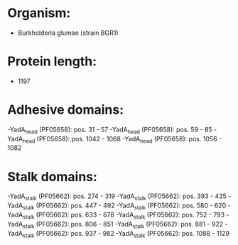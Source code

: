 * Organism:
- Burkholderia glumae (strain BGR1)
* Protein length:
- 1197
* Adhesive domains:
-YadA_head (PF05658): pos. 31 - 57
-YadA_head (PF05658): pos. 59 - 85
-YadA_head (PF05658): pos. 1042 - 1068
-YadA_head (PF05658): pos. 1056 - 1082
* Stalk domains:
-YadA_stalk (PF05662): pos. 274 - 319
-YadA_stalk (PF05662): pos. 393 - 435
-YadA_stalk (PF05662): pos. 447 - 492
-YadA_stalk (PF05662): pos. 580 - 620
-YadA_stalk (PF05662): pos. 633 - 678
-YadA_stalk (PF05662): pos. 752 - 793
-YadA_stalk (PF05662): pos. 806 - 851
-YadA_stalk (PF05662): pos. 881 - 922
-YadA_stalk (PF05662): pos. 937 - 982
-YadA_stalk (PF05662): pos. 1088 - 1129

